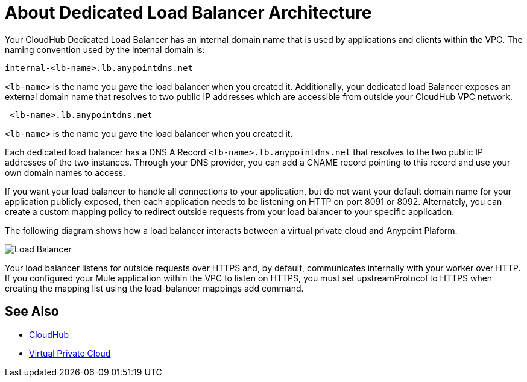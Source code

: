 = About Dedicated Load Balancer Architecture

Your CloudHub Dedicated Load Balancer has an internal domain name that is used by applications and clients within the VPC. The naming convention used by the internal domain is:

----
internal-<lb-name>.lb.anypointdns.net
----

`<lb-name>` is the name you gave the load balancer when you created it. Additionally, your dedicated load Balancer exposes an external domain name that resolves to two public IP addresses which are accessible from outside your CloudHub VPC network.

----
 <lb-name>.lb.anypointdns.net 
----

`<lb-name>` is the name you gave the load balancer when you created it.

Each dedicated load balancer has a DNS A Record `<lb-name>.lb.anypointdns.net` that resolves to the two public IP addresses of the two instances. Through your DNS provider, you can add a CNAME record pointing to this record and use your own domain names to access.

If you want your load balancer to handle all connections to your application, but do not want your default domain name for your application publicly exposed, then each application needs to be listening on HTTP on port 8091 or 8092. Alternately, you can create a custom mapping policy to redirect outside requests from your load balancer to your specific application.

The following diagram shows how a load balancer interacts between a virtual private cloud and Anypoint Plaform.

image:pxty_lb.png[Load Balancer]

Your load balancer listens for outside requests over HTTPS and, by default, communicates internally with your worker over HTTP. If you configured your Mule application within the VPC to listen on HTTPS, you must set upstreamProtocol to HTTPS when creating the mapping list using the load-balancer mappings add command.

== See Also

* link:/runtime-manager/cloudhub[CloudHub]
* link:/runtime-manager/virtual-private-cloud[Virtual Private Cloud]
